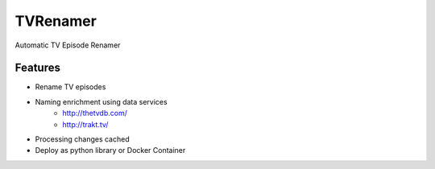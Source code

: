 TVRenamer
=========

.. image:: https://readthedocs.org/projects/tvrenamer/badge/?version=latest
    :target: https://readthedocs.org/projects/tvrenamer/?badge=latest

.. image:: https://travis-ci.org/shad7/tvrenamer.svg?branch=develop
    :target: https://travis-ci.org/shad7/tvrenamer

.. image:: https://coveralls.io/repos/shad7/tvrenamer/badge.svg?branch=develop&service=github
    :target: https://coveralls.io/github/shad7/tvrenamer?branch=develop

.. image:: https://requires.io/github/shad7/tvrenamer/requirements.svg?branch=develop
    :target: https://requires.io/github/shad7/tvrenamer/requirements/?branch=develop


Automatic TV Episode Renamer


Features
--------

* Rename TV episodes
* Naming enrichment using data services
    * http://thetvdb.com/
    * http://trakt.tv/
* Processing changes cached
* Deploy as python library or Docker Container


